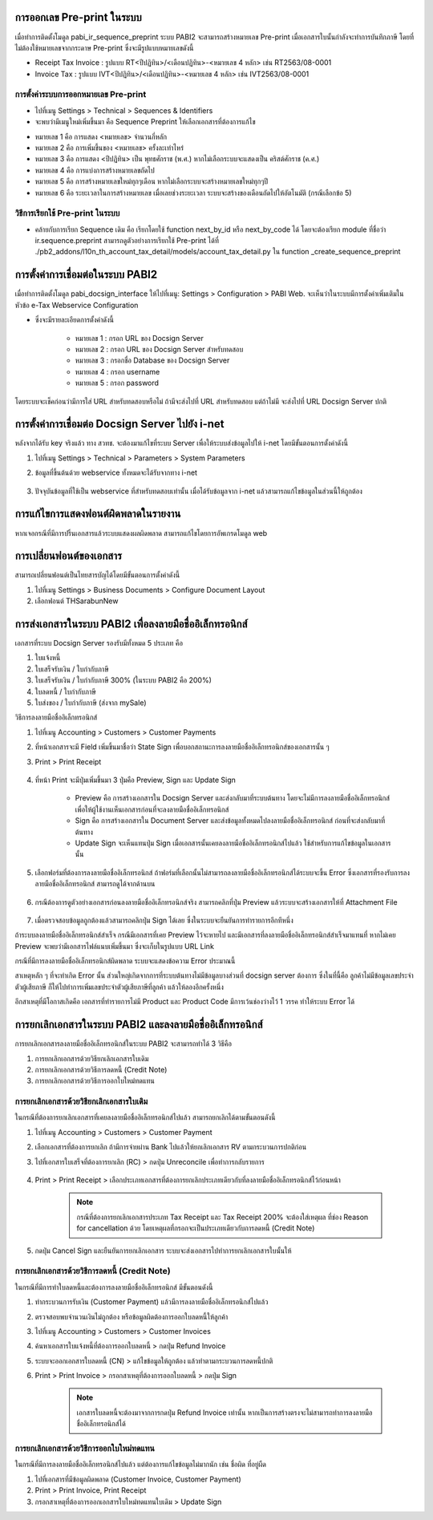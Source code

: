 การออกเลข Pre-print ในระบบ
==========================
เมื่อทำการติดตั้งโมดูล pabi_ir_sequence_preprint ระบบ PABI2 จะสามารถสร้างหมายเลข Pre-print เมื่อเอกสารใบนั้นกำลังจะทำการบันทึกภาษี โดยที่ไม่ต้องใช้หมายเลขจากกระดาษ Pre-print ซึ่งจะมีรูปแบบหมายเลขดังนี้

* Receipt Tax Invoice : รูปแบบ RT<ปีปฏิทิน>/<เดือนปฏิทิน>-<หมายเลข 4 หลัก> เช่น RT2563/08-0001
* Invoice Tax : รูปแบบ IVT<ปีปฏิทิน>/<เดือนปฏิทิน>-<หมายเลข 4 หลัก> เช่น IVT2563/08-0001

.. nextslide::

การตั้งค่าระบบการออกหมายเลข Pre-print
-----------------------------------

* ไปที่เมนู Settings > Technical > Sequences & Identifiers
* จะพบว่ามีเมนูใหม่เพิ่มขึ้นมา คือ Sequence Preprint ให้เลือกเอกสารที่ต้องการแก้ไข

.. image:: images/image2.png
    :align: center

.. nextslide::

* หมายเลข 1 คือ การแสดง <หมายเลข> จำนวนกี่หลัก
* หมายเลข 2 คือ การเพิ่มขึ้นของ <หมายเลข> ครั้งละเท่าไหร่
* หมายเลข 3 คือ การแสดง <ปีปฏิทิน> เป็น พุทธศักราช (พ.ศ.) หากไม่เลือกระบบจะแสดงเป็น คริสต์ศักราช (ค.ศ.)
* หมายเลข 4 คือ การแบ่งการสร้างหมายเลขถัดไป
* หมายเลข 5 คือ การสร้างหมายเลขใหม่ทุกๆเดือน หากไม่เลือกระบบจะสร้างหมายเลขใหม่ทุกๆปี
* หมายเลข 6 คือ ระยะเวลาในการสร้างหมายเลข เมื่อเลยช่วงระยะเวลา ระบบจะสร้างของเดือนถัดไปให้อัตโนมัติ (กรณีเลือกข้อ 5)

.. nextslide::

วิธีการเรียกใช้ Pre-print ในระบบ
-----------------------------------

* คล้ายกับการเรียก Sequence เดิม คือ เรียกโดยใช้ function next_by_id หรือ next_by_code ได้ โดยจะต้องเรียก module ที่ชื่อว่า ir.sequence.preprint สามารถดูตัวอย่างการเรียกใช้ Pre-print ได้ที่ ./pb2_addons/l10n_th_account_tax_detail/models/account_tax_detail.py ใน function _create_sequence_preprint

.. nextslide::

การตั้งค่าการเชื่อมต่อในระบบ PABI2
=====================================
เมื่อทำการติดตั้งโมดูล pabi_docsign_interface ให้ไปที่เมนู: Settings > Configuration > PABI Web. จะเห็นว่าในระบบมีการตั้งค่าเพิ่มเติมในหัวข้อ e-Tax Webservice Configuration 

.. image:: images/image3.png
    :align: center

* ซึ่งจะมีรายละเอียดการตั้งค่าดังนี้

    * หมายเลข 1 : กรอก URL ของ Docsign Server
    * หมายเลข 2 : กรอก URL ของ Docsign Server สำหรับทดสอบ
    * หมายเลข 3 : กรอกชื่อ Database ของ Docsign Server
    * หมายเลข 4 : กรอก username
    * หมายเลข 5 : กรอก password

โดยระบบจะเช็คก่อนว่ามีการใส่ URL สำหรับทดสอบหรือไม่ ถ้ามีจะส่งไปที่ URL สำหรับทดสอบ แต่ถ้าไม่มี จะส่งไปที่ URL Docsign Server ปกติ

.. nextslide::

การตั้งค่าการเชื่อมต่อ Docsign Server ไปยัง i-net
===================================================
หลังจากได้รับ key จริงแล้ว ทาง สวทช. จะต้องมาแก้ไขที่ระบบ Server เพื่อให้ระบบส่งข้อมูลไปให้ i-net โดยมีขั้นตอนการตั้งค่าดังนี้

#. ไปที่เมนู Settings > Technical > Parameters > System Parameters
#. ข้อมูลที่ขึ้นต้นด้วย webservice ทั้งหมดจะได้รับจากทาง i-net

    .. image:: images/image4.png
        :align: center

#. ปัจจุบันข้อมูลที่ใช้เป็น webservice ที่สำหรับทดสอบเท่านั้น เมื่อได้รับข้อมูลจาก i-net แล้วสามารถแก้ไขข้อมูลในส่วนนี้ให้ถูกต้อง

.. nextslide::

การแก้ไขการแสดงฟอนต์ผิดพลาดในรายงาน
===================================================

หากเจอกรณีที่มีการปริ้นเอกสารแล้วระบบแสดงผลผิดพลาด
สามารถแก้ไขโดยการอัพเกรดโมดูล web 

.. image:: images/image11.png
    :align: center

.. image:: images/image12.png
    :align: center

.. nextslide::

การเปลี่ยนฟอนต์ของเอกสาร
===================================================

สามารถเปลี่ยนฟอนต์เป็นไทยสารบัญได้โดยมีขั้นตอนการตั้งค่าดังนี้ 

#. ไปที่เมนู Settings > Business Documents > Configure Document Layout
#. เลือกฟอนต์ THSarabunNew

.. image:: images/image13.png
    :align: center

.. nextslide::

การส่งเอกสารในระบบ PABI2 เพื่อลงลายมือชื่ออิเล็กทรอนิกส์
===========================================================
เอกสารที่ระบบ Docsign Server รองรับมีทั้งหมด 5 ประเภท คือ

#. ใบแจ้งหนี้
#. ใบเสร็จรับเงิน / ใบกำกับภาษี
#. ใบเสร็จรับเงิน / ใบกำกับภาษี 300% (ในระบบ PABI2 คือ 200%)
#. ใบลดหนี้ / ใบกำกับภาษี
#. ใบส่งของ / ใบกำกับภาษี (ส่งจาก mySale)

.. nextslide::

วิธีการลงลายมือชื่ออิเล็กทรอนิกส์

#. ไปที่เมนู Accounting > Customers > Customer Payments
#. ที่หน้าเอกสารจะมี Field เพิ่มขึ้นมาชื่อว่า State Sign เพื่อบอกสถานะการลงลายมือชื่ออิเล็กทรอนิกส์ของเอกสารนั้น ๆ
#. Print > Print Receipt

    .. image:: images/image5.png
        :align: center

    .. nextslide::

#. ที่หน้า Print จะมีปุ่มเพิ่มขึ้นมา 3 ปุ่มคือ Preview, Sign และ Update Sign

    * Preview คือ การสร้างเอกสารใน Docsign Server และส่งกลับมาที่ระบบต้นทาง โดยจะไม่มีการลงลายมือชื่ออิเล็กทรอนิกส์ เพื่อให้ผู้ใช้งานเห็นเอกสารก่อนที่จะลงลายมือชื่ออิเล็กทรอนิกส์
    * Sign คือ การสร้างเอกสารใน Document Server และส่งข้อมูลทั้งหมดไปลงลายมือชื่ออิเล็กทรอนิกส์ ก่อนที่จะส่งกลับมาที่ต้นทาง
    * Update Sign จะเห็นแทนปุ่ม Sign เมื่อเอกสารนั้นเคยลงลายมือชื่ออิเล็กทรอนิกส์ไปแล้ว ใช้สำหรับการแก้ไขข้อมูลในเอกสารนั้น

    .. image:: images/image6.png
        :align: center

    .. nextslide::

#. เลือกฟอร์มที่ต้องการลงลายมือชื่ออิเล็กทรอนิกส์ ถ้าฟอร์มที่เลือกนั้นไม่สามารถลงลายมือชื่ออิเล็กทรอนิกส์ได้ระบบจะขึ้น Error ซึ่งเอกสารที่รองรับการลงลายมือชื่ออิเล็กทรอนิกส์ สามารถดูได้จากด้านบน

    .. image:: images/image7.png
        :align: center

    .. nextslide::

#. กรณีต้องการดูตัวอย่างเอกสารก่อนลงลายมือชื่ออิเล็กทรอนิกส์จริง สามารถคลิกที่ปุ่ม Preview แล้วระบบจะสร้างเอกสารให้ที่ Attachment File

    .. image:: images/image8.png
        :align: center

    .. nextslide::

#. เมื่อตรวจสอบข้อมูลถูกต้องแล้วสามารถคลิกปุ่ม Sign ได้เลย ซึ่งในระบบจะยืนยันการทำรายการอีกทีหนึ่ง 

ถ้าระบบลงลายมือชื่ออิเล็กทรอนิกส์สำเร็จ กรณีมีเอกสารที่เคย Preview ไว้จะหายไป และมีเอกสารที่ลงลายมือชื่ออิเล็กทรอนิกส์สำเร็จมาแทนที่ หากไม่เคย Preview จะพบว่ามีเอกสารไฟล์แนบเพิ่มขึ้นมา ซึ่งจะเก็บในรูปแบบ URL Link 

.. nextslide::

กรณีที่มีการลงลายมือชื่ออิเล็กทรอนิกส์ผิดพลาด ระบบจะแสดงข้อความ Error ประมาณนี้

.. image:: images/image9.png
    :align: center

.. nextslide::

สาเหตุหลัก ๆ ที่จะทำเกิด Error นั้น ส่วนใหญ่เกิดจากการที่ระบบต้นทางไม่มีข้อมูลบางส่วนที่ docsign server ต้องการ ซึ่งในที่นี้คือ ลูกค้าไม่มีข้อมูลเลขประจำตัวผู้เสียภาษี ก็ให้ไปทำการเพิ่มเลขประจำตัวผู้เสียภาษีที่ลูกค้า แล้วให้ลองอีกครั้งหนึ่ง

อีกสาเหตุที่มีโอกาสเกิดคือ เอกสารที่ทำรายการไม่มี Product และ Product Code มีการเว้นช่องว่างไว้ 1 วรรค ทำให้ระบบ Error ได้

การยกเลิกเอกสารในระบบ PABI2 และลงลายมือชื่ออิเล็กทรอนิกส์
===========================================================

การยกเลิกเอกสารลงลายมือชื่ออิเล็กทรอนิกส์ในระบบ PABI2 จะสามารถทำได้ 3 วิธีคือ

#. การยกเลิกเอกสารด้วยวิธียกเลิกเอกสารใบเดิม
#. การยกเลิกเอกสารด้วยวิธีการลดหนี้ (Credit Note)
#. การยกเลิกเอกสารด้วยวิธีการออกใบใหม่ทดแทน

การยกเลิกเอกสารด้วยวิธียกเลิกเอกสารใบเดิม
---------------------------------------------

ในกรณีที่ต้องการยกเลิกเอกสารที่เคยลงลายมือชื่ออิเล็กทรอนิกส์ไปแล้ว สามารถยกเลิกได้ตามขั้นตอนดังนี้

#. ไปที่เมนู Accounting > Customers > Customer Payment
#. เลือกเอกสารที่ต้องการยกเลิก ถ้ามีการจ่ายผ่าน Bank ไปแล้วให้ยกเลิกเอกสาร RV ตามกระบวนการปกติก่อน
#. ไปที่เอกสารใบเสร็จที่ต้องการยกเลิก (RC) > กดปุ่ม Unreconcile เพื่อทำการกลับรายการ

    .. image:: images/image14.png
        :align: center

#. Print > Print Receipt > เลือกประเภทเอกสารที่ต้องการยกเลิกประเภทเดียวกับที่ลงลายมือชื่ออิเล็กทรอนิกส์ไว้ก่อนหน้า

    .. image:: images/image15.png
        :align: center
    
    .. note::
        กรณีที่ต้องการยกเลิกเอกสารประเภท Tax Receipt และ Tax Receipt 200% จะต้องใส่เหตุผล
        ที่ช่อง Reason for cancellation ด้วย โดยเหตุผลที่กรอกจะเป็นประเภทเดียวกับการลดหนี้ (Credit Note)

#. กดปุ่ม Cancel Sign และยืนยันการยกเลิกเอกสาร ระบบจะส่งเอกสารไปทำการยกเลิกเอกสารใบนั้นให้

การยกเลิกเอกสารด้วยวิธีการลดหนี้ (Credit Note)
-----------------------------------------------

ในกรณีที่มีการทำใบลดหนี้และต้องการลงลายมือชื่ออิเล็กทรอนิกส์ มีขั้นตอนดังนี้

#. ทำกระบวนการรับเงิน (Customer Payment) แล้วมีการลงลายมือชื่ออิเล็กทรอนิกส์ไปแล้ว
#. ตรวจสอบพบจำนวนเงินไม่ถูกต้อง หรือข้อมูลผิดต้องการออกใบลดหนี้ให้ลูกค้า
#. ไปที่เมนู Accounting > Customers > Customer Invoices
#. ค้นหาเอกสารใบแจ้งหนี้ที่ต้องการออกใบลดหนี้ > กดปุ่ม Refund Invoice
#. ระบบจะออกเอกสารใบลดหนี้ (CN) > แก้ไขข้อมูลให้ถูกต้อง แล้วทำตามกระบวนการลดหนี้ปกติ
#. Print > Print Invoice > กรอกสาเหตุที่ต้องการออกใบลดหนี้ > กดปุ่ม Sign

    .. image:: images/image16.png
        :align: center

    .. note::
        เอกสารใบลดหนี้จะต้องมาจากการกดปุ่ม Refund Invoice เท่านั้น
        หากเป็นการสร้างตรงจะไม่สามารถทำการลงลายมือชื่ออิเล็กทรอนิกส์ได้

การยกเลิกเอกสารด้วยวิธีการออกใบใหม่ทดแทน
----------------------------------------

ในกรณีที่มีการลงลายมือชื่ออิเล็กทรอนิกส์ไปแล้ว แต่ต้องการแก้ไขข้อมูลไม่มากนัก เช่น ชื่อผิด ที่อยู่ผืด

#. ไปที่เอกสารที่มีข้อมูลผิดพลาด (Customer Invoice, Customer Payment)
#. Print > Print Invoice, Print Receipt
#. กรอกสาเหตุที่ต้องการออกเอกสารใบใหม่ทดแทนใบเดิม > Update Sign